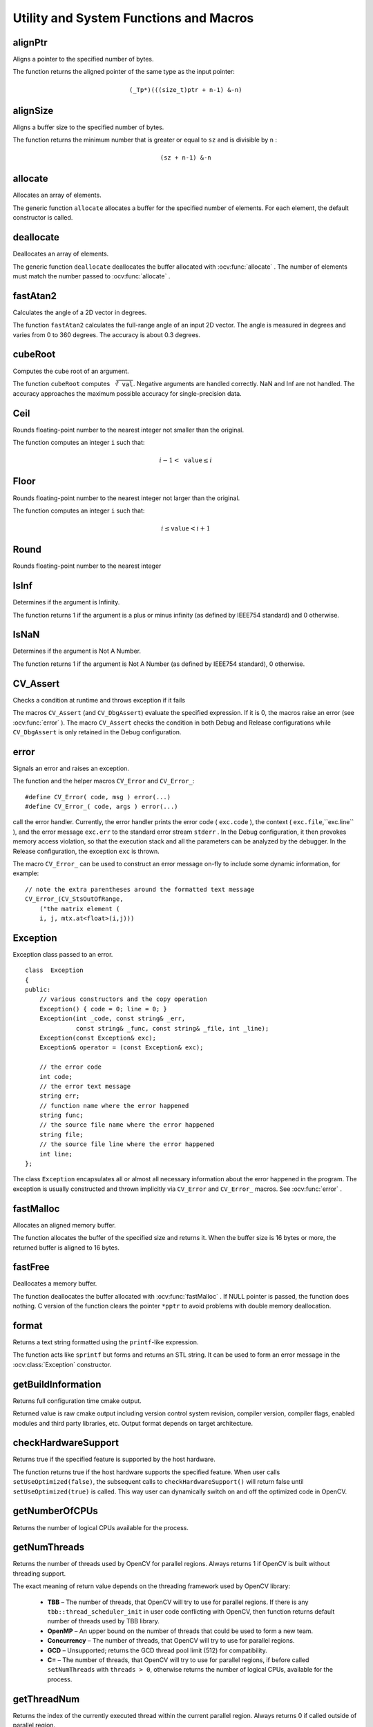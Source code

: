 Utility and System Functions and Macros
=======================================

.. highlight:: cpp

alignPtr
------------
Aligns a pointer to the specified number of bytes.

.. ocv:function:: template<typename _Tp> _Tp* alignPtr(_Tp* ptr, int n=sizeof(_Tp))

    :param ptr: Aligned pointer.

    :param n: Alignment size that must be a power of two.

The function returns the aligned pointer of the same type as the input pointer:

.. math::

    \texttt{(\_Tp*)(((size\_t)ptr + n-1) \& -n)}



alignSize
-------------
Aligns a buffer size to the specified number of bytes.

.. ocv:function:: size_t alignSize(size_t sz, int n)

    :param sz: Buffer size to align.

    :param n: Alignment size that must be a power of two.

The function returns the minimum number that is greater or equal to ``sz`` and is divisible by ``n`` :

.. math::

    \texttt{(sz + n-1) \& -n}



allocate
------------
Allocates an array of elements.

.. ocv:function:: template<typename _Tp> _Tp* allocate(size_t n)

    :param n: Number of elements to allocate.

The generic function ``allocate`` allocates a buffer for the specified number of elements. For each element, the default constructor is called.



deallocate
--------------
Deallocates an array of elements.

.. ocv:function:: template<typename _Tp> void deallocate(_Tp* ptr, size_t n)

    :param ptr: Pointer to the deallocated buffer.

    :param n: Number of elements in the buffer.

The generic function ``deallocate`` deallocates the buffer allocated with
:ocv:func:`allocate` . The number of elements must match the number passed to
:ocv:func:`allocate` .



fastAtan2
---------
Calculates the angle of a 2D vector in degrees.

.. ocv:function:: float fastAtan2(float y, float x)

.. ocv:pyfunction:: cv2.fastAtan2(y, x) -> retval

.. ocv:cfunction:: float cvFastArctan(float y, float x)
.. ocv:pyoldfunction:: cv.FastArctan(y, x)-> float

    :param x: x-coordinate of the vector.

    :param y: y-coordinate of the vector.

The function ``fastAtan2`` calculates the full-range angle of an input 2D vector. The angle is measured in degrees and varies from 0 to 360 degrees. The accuracy is about 0.3 degrees.


cubeRoot
--------
Computes the cube root of an argument.

.. ocv:function:: float cubeRoot(float val)

.. ocv:pyfunction:: cv2.cubeRoot(val) -> retval

.. ocv:cfunction:: float cvCbrt( float value )

.. ocv:pyoldfunction:: cv.Cbrt(value)-> float

    :param val: A function argument.

The function ``cubeRoot`` computes :math:`\sqrt[3]{\texttt{val}}`. Negative arguments are handled correctly. NaN and Inf are not handled. The accuracy approaches the maximum possible accuracy for single-precision data.


Ceil
-----
Rounds floating-point number to the nearest integer not smaller than the original.

.. ocv:cfunction:: int cvCeil(double value)
.. ocv:pyoldfunction:: cv.Ceil(value) -> int

    :param value: floating-point number. If the value is outside of ``INT_MIN`` ... ``INT_MAX`` range, the result is not defined.

The function computes an integer ``i`` such that:

.. math::

    i-1 < \texttt{value} \le i


Floor
-----
Rounds floating-point number to the nearest integer not larger than the original.

.. ocv:cfunction:: int cvFloor(double value)
.. ocv:pyoldfunction:: cv.Floor(value) -> int

    :param value: floating-point number. If the value is outside of ``INT_MIN`` ... ``INT_MAX`` range, the result is not defined.

The function computes an integer ``i`` such that:

.. math::

    i \le \texttt{value} < i+1


Round
-----
Rounds floating-point number to the nearest integer

.. ocv:cfunction:: int cvRound(double value)
.. ocv:pyoldfunction:: cv.Round(value) -> int

    :param value: floating-point number. If the value is outside of ``INT_MIN`` ... ``INT_MAX`` range, the result is not defined.


IsInf
-----
Determines if the argument is Infinity.

.. ocv:cfunction:: int cvIsInf(double value)
.. ocv:pyoldfunction:: cv.IsInf(value)-> int

        :param value: The input floating-point value

The function returns 1 if the argument is a plus or minus infinity (as defined by IEEE754 standard) and 0 otherwise.

IsNaN
-----
Determines if the argument is Not A Number.

.. ocv:cfunction:: int cvIsNaN(double value)
.. ocv:pyoldfunction:: cv.IsNaN(value)-> int

        :param value: The input floating-point value

The function returns 1 if the argument is Not A Number (as defined by IEEE754 standard), 0 otherwise.


CV_Assert
---------
Checks a condition at runtime and throws exception if it fails

.. ocv:function:: CV_Assert(expr)

    :param expr: Expression for check.

The macros ``CV_Assert`` (and ``CV_DbgAssert``) evaluate the specified expression. If it is 0, the macros raise an error (see :ocv:func:`error` ). The macro ``CV_Assert`` checks the condition in both Debug and Release configurations while ``CV_DbgAssert`` is only retained in the Debug configuration.


error
-----
Signals an error and raises an exception.

.. ocv:function:: void error( const Exception& exc )

.. ocv:cfunction:: void cvError( int status, const char* func_name, const char* err_msg, const char* file_name, int line )

    :param exc: Exception to throw.

    :param status: Error code. Normally, it is a negative value. The list of pre-defined error codes can be found in  ``cxerror.h`` .

    :param func_name: The function name where error occurs.

    :param err_msg: Text of the error message.

    :param file_name: The file name where error occurs.

    :param line: The line number where error occurs.

    :param args: ``printf`` -like formatted error message in parentheses.

The function and the helper macros ``CV_Error`` and ``CV_Error_``: ::

    #define CV_Error( code, msg ) error(...)
    #define CV_Error_( code, args ) error(...)

call the error handler. Currently, the error handler prints the error code ( ``exc.code`` ), the context ( ``exc.file``,``exc.line`` ), and the error message ``exc.err`` to the standard error stream ``stderr`` . In the Debug configuration, it then provokes memory access violation, so that the execution stack and all the parameters can be analyzed by the debugger. In the Release configuration, the exception ``exc`` is thrown.

The macro ``CV_Error_`` can be used to construct an error message on-fly to include some dynamic information, for example: ::

    // note the extra parentheses around the formatted text message
    CV_Error_(CV_StsOutOfRange,
        ("the matrix element (
        i, j, mtx.at<float>(i,j)))


Exception
---------
.. ocv:class:: Exception : public std::exception

Exception class passed to an error. ::

    class  Exception
    {
    public:
        // various constructors and the copy operation
        Exception() { code = 0; line = 0; }
        Exception(int _code, const string& _err,
                  const string& _func, const string& _file, int _line);
        Exception(const Exception& exc);
        Exception& operator = (const Exception& exc);

        // the error code
        int code;
        // the error text message
        string err;
        // function name where the error happened
        string func;
        // the source file name where the error happened
        string file;
        // the source file line where the error happened
        int line;
    };

The class ``Exception`` encapsulates all or almost all necessary information about the error happened in the program. The exception is usually constructed and thrown implicitly via ``CV_Error`` and ``CV_Error_`` macros. See
:ocv:func:`error` .



fastMalloc
--------------
Allocates an aligned memory buffer.

.. ocv:function:: void* fastMalloc( size_t bufSize )

.. ocv:cfunction:: void* cvAlloc( size_t size )

    :param size: Allocated buffer size.
    :param bufSize: Allocated buffer size.

The function allocates the buffer of the specified size and returns it. When the buffer size is 16 bytes or more, the returned buffer is aligned to 16 bytes.



fastFree
--------
Deallocates a memory buffer.

.. ocv:function:: void fastFree(void* ptr)
.. ocv:cfunction:: void cvFree( void** pptr )

    :param ptr: Pointer to the allocated buffer.

    :param pptr: Double pointer to the allocated buffer

The function deallocates the buffer allocated with :ocv:func:`fastMalloc` . If NULL pointer is passed, the function does nothing. C version of the function clears the pointer ``*pptr`` to avoid problems with double memory deallocation.


format
------
Returns a text string formatted using the ``printf``\ -like expression.

.. ocv:function:: string format( const char* fmt, ... )

    :param fmt: ``printf`` -compatible formatting specifiers.

The function acts like ``sprintf``  but forms and returns an STL string. It can be used to form an error message in the
:ocv:class:`Exception` constructor.


getBuildInformation
-------------------
Returns full configuration time cmake output.

.. ocv:function:: const std::string& getBuildInformation()

Returned value is raw cmake output including version control system revision, compiler version, compiler flags, enabled modules and third party libraries, etc. Output format depends on target architecture.


checkHardwareSupport
--------------------
Returns true if the specified feature is supported by the host hardware.

.. ocv:function:: bool checkHardwareSupport(int feature)
.. ocv:cfunction:: int cvCheckHardwareSupport(int feature)
.. ocv:pyfunction:: cv2.checkHardwareSupport(feature) -> retval

    :param feature: The feature of interest, one of:

                        * ``CV_CPU_MMX`` - MMX
                        * ``CV_CPU_SSE`` - SSE
                        * ``CV_CPU_SSE2`` - SSE 2
                        * ``CV_CPU_SSE3`` - SSE 3
                        * ``CV_CPU_SSSE3`` - SSSE 3
                        * ``CV_CPU_SSE4_1`` - SSE 4.1
                        * ``CV_CPU_SSE4_2`` - SSE 4.2
                        * ``CV_CPU_POPCNT`` - POPCOUNT
                        * ``CV_CPU_AVX`` - AVX
                        * ``CV_CPU_AVX2`` - AVX2

The function returns true if the host hardware supports the specified feature. When user calls ``setUseOptimized(false)``, the subsequent calls to ``checkHardwareSupport()`` will return false until ``setUseOptimized(true)`` is called. This way user can dynamically switch on and off the optimized code in OpenCV.



getNumberOfCPUs
-----------------
Returns the number of logical CPUs available for the process.

.. ocv:function:: int getNumberOfCPUs()



getNumThreads
-----------------
Returns the number of threads used by OpenCV for parallel regions.
Always returns 1 if OpenCV is built without threading support.

.. ocv:function:: int getNumThreads()

The exact meaning of return value depends on the threading framework used by OpenCV library:

    * **TBB** – The number of threads, that OpenCV will try to use for parallel regions.
      If there is any ``tbb::thread_scheduler_init`` in user code conflicting with OpenCV, then
      function returns default number of threads used by TBB library.
    * **OpenMP** – An upper bound on the number of threads that could be used to form a new team.
    * **Concurrency** – The number of threads, that OpenCV will try to use for parallel regions.
    * **GCD** – Unsupported; returns the GCD thread pool limit (512) for compatibility.
    * **C=** – The number of threads, that OpenCV will try to use for parallel regions,
      if before called ``setNumThreads`` with ``threads > 0``,
      otherwise returns the number of logical CPUs, available for the process.

.. seealso::
   :ocv:func:`setNumThreads`,
   :ocv:func:`getThreadNum`



getThreadNum
----------------
Returns the index of the currently executed thread within the current parallel region.
Always returns 0 if called outside of parallel region.

.. ocv:function:: int getThreadNum()

The exact meaning of return value depends on the threading framework used by OpenCV library:

    * **TBB** – Unsupported with current 4.1 TBB release. May be will be supported in future.
    * **OpenMP** – The thread number, within the current team, of the calling thread.
    * **Concurrency** – An ID for the virtual processor that the current context is executing
      on (0 for master thread and unique number for others, but not necessary 1,2,3,...).
    * **GCD** – System calling thread's ID. Never returns 0 inside parallel region.
    * **C=** – The index of the current parallel task.

.. seealso::
   :ocv:func:`setNumThreads`,
   :ocv:func:`getNumThreads`



getTickCount
------------
Returns the number of ticks.

.. ocv:function:: int64 getTickCount()

.. ocv:pyfunction:: cv2.getTickCount() -> retval

The function returns the number of ticks after the certain event (for example, when the machine was turned on).
It can be used to initialize
:ocv:func:`RNG` or to measure a function execution time by reading the tick count before and after the function call. See also the tick frequency.



getTickFrequency
----------------
Returns the number of ticks per second.

.. ocv:function:: double getTickFrequency()

.. ocv:pyfunction:: cv2.getTickFrequency() -> retval

The function returns the number of ticks per second.
That is, the following code computes the execution time in seconds: ::

    double t = (double)getTickCount();
    // do something ...
    t = ((double)getTickCount() - t)/getTickFrequency();



getCPUTickCount
---------------
Returns the number of CPU ticks.

.. ocv:function:: int64 getCPUTickCount()

.. ocv:pyfunction:: cv2.getCPUTickCount() -> retval

The function returns the current number of CPU ticks on some architectures (such as x86, x64, PowerPC). On other platforms the function is equivalent to ``getTickCount``. It can also be used for very accurate time measurements, as well as for RNG initialization. Note that in case of multi-CPU systems a thread, from which ``getCPUTickCount`` is called, can be suspended and resumed at another CPU with its own counter. So, theoretically (and practically) the subsequent calls to the function do not necessary return the monotonously increasing values. Also, since a modern CPU varies the CPU frequency depending on the load, the number of CPU clocks spent in some code cannot be directly converted to time units. Therefore, ``getTickCount`` is generally a preferable solution for measuring execution time.


saturate_cast
-------------
Template function for accurate conversion from one primitive type to another.

.. ocv:function:: template<...> _Tp saturate_cast(_Tp2 v)

    :param v: Function parameter.

The functions ``saturate_cast`` resemble the standard C++ cast operations, such as ``static_cast<T>()`` and others. They perform an efficient and accurate conversion from one primitive type to another (see the introduction chapter). ``saturate`` in the name means that when the input value ``v`` is out of the range of the target type, the result is not formed just by taking low bits of the input, but instead the value is clipped. For example: ::

    uchar a = saturate_cast<uchar>(-100); // a = 0 (UCHAR_MIN)
    short b = saturate_cast<short>(33333.33333); // b = 32767 (SHRT_MAX)

Such clipping is done when the target type is ``unsigned char`` , ``signed char`` , ``unsigned short`` or ``signed short`` . For 32-bit integers, no clipping is done.

When the parameter is a floating-point value and the target type is an integer (8-, 16- or 32-bit), the floating-point value is first rounded to the nearest integer and then clipped if needed (when the target type is 8- or 16-bit).

This operation is used in the simplest or most complex image processing functions in OpenCV.

.. seealso::

    :ocv:func:`add`,
    :ocv:func:`subtract`,
    :ocv:func:`multiply`,
    :ocv:func:`divide`,
    :ocv:func:`Mat::convertTo`

setNumThreads
-----------------
OpenCV will try to set the number of threads for the next parallel region.
If ``threads == 0``, OpenCV will disable threading optimizations and run all it's
functions sequentially. Passing ``threads < 0`` will reset threads number to system default.
This function must be called outside of parallel region.

.. ocv:function:: void setNumThreads(int nthreads)

    :param nthreads: Number of threads used by OpenCV.

OpenCV will try to run it's functions with specified threads number, but
some behaviour differs from framework:

    * **TBB** – User-defined parallel constructions will run with the same threads number,
      if another does not specified. If late on user creates own scheduler, OpenCV will be use it.
    * **OpenMP** – No special defined behaviour.
    * **Concurrency** – If ``threads == 1``, OpenCV will disable threading optimizations
      and run it's functions sequentially.
    * **GCD** – Supports only values <= 0.
    * **C=** – No special defined behaviour.

.. seealso::
   :ocv:func:`getNumThreads`,
   :ocv:func:`getThreadNum`



setUseOptimized
---------------
Enables or disables the optimized code.

.. ocv:function:: int cvUseOptimized( int on_off )

.. ocv:pyfunction:: cv2.setUseOptimized(onoff) -> None

.. ocv:cfunction:: int cvUseOptimized( int on_off )

    :param on_off: The boolean flag specifying whether the optimized code should be used (``on_off=true``) or not (``on_off=false``).

The function can be used to dynamically turn on and off optimized code (code that uses SSE2, AVX, and other instructions on the platforms that support it). It sets a global flag that is further checked by OpenCV functions. Since the flag is not checked in the inner OpenCV loops, it is only safe to call the function on the very top level in your application where you can be sure that no other OpenCV function is currently executed.

By default, the optimized code is enabled unless you disable it in CMake. The current status can be retrieved using ``useOptimized``.

useOptimized
------------
Returns the status of optimized code usage.

.. ocv:function:: bool useOptimized()

.. ocv:pyfunction:: cv2.useOptimized() -> retval

The function returns ``true`` if the optimized code is enabled. Otherwise, it returns ``false``.
